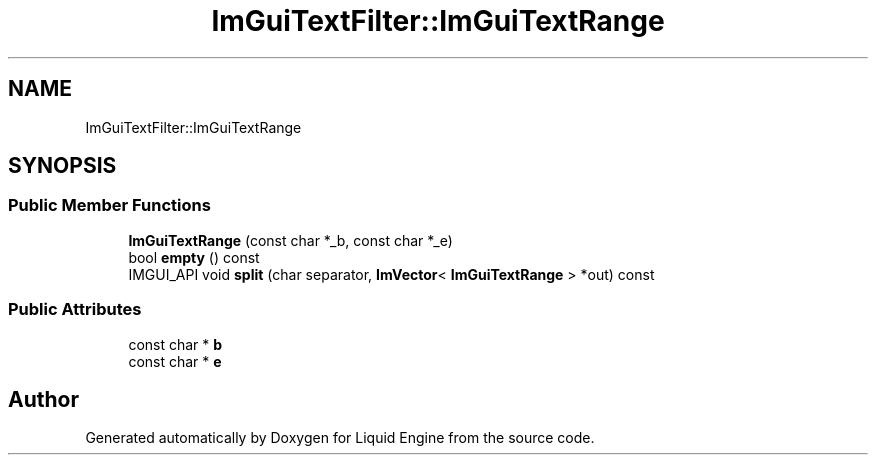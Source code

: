 .TH "ImGuiTextFilter::ImGuiTextRange" 3 "Wed Jul 9 2025" "Liquid Engine" \" -*- nroff -*-
.ad l
.nh
.SH NAME
ImGuiTextFilter::ImGuiTextRange
.SH SYNOPSIS
.br
.PP
.SS "Public Member Functions"

.in +1c
.ti -1c
.RI "\fBImGuiTextRange\fP (const char *_b, const char *_e)"
.br
.ti -1c
.RI "bool \fBempty\fP () const"
.br
.ti -1c
.RI "IMGUI_API void \fBsplit\fP (char separator, \fBImVector\fP< \fBImGuiTextRange\fP > *out) const"
.br
.in -1c
.SS "Public Attributes"

.in +1c
.ti -1c
.RI "const char * \fBb\fP"
.br
.ti -1c
.RI "const char * \fBe\fP"
.br
.in -1c

.SH "Author"
.PP 
Generated automatically by Doxygen for Liquid Engine from the source code\&.
